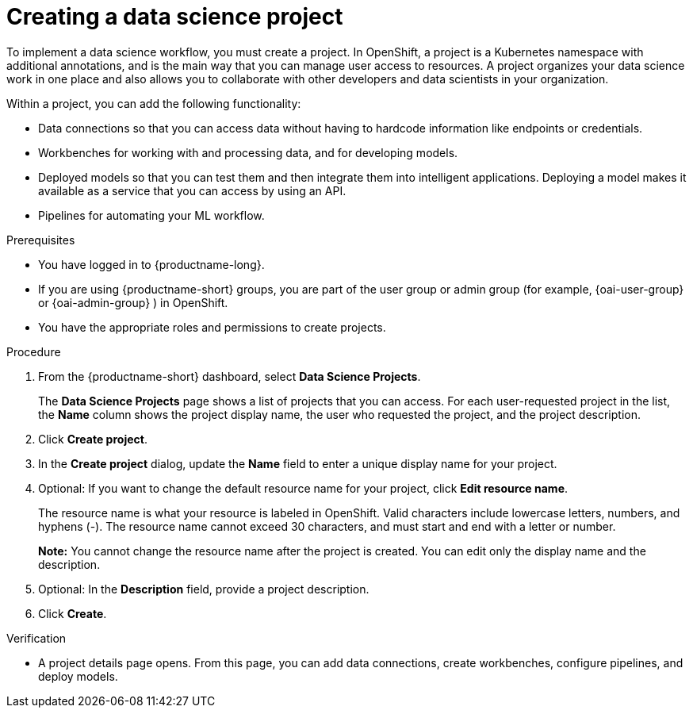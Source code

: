 :_module-type: PROCEDURE

[id="creating-a-data-science-project_{context}"]
= Creating a data science project

[role='_abstract']
To implement a data science workflow, you must create a project. In OpenShift, a project is a Kubernetes namespace with additional annotations, and is the main way that you can manage user access to resources. A project organizes your data science work in one place and also allows you to collaborate with other developers and data scientists in your organization.

Within a project, you can add the following functionality: 

* Data connections so that you can access data without having to hardcode information like endpoints or credentials.
* Workbenches for working with and processing data, and for developing models.
* Deployed models so that you can test them and then integrate them into intelligent applications. Deploying a model makes it available as a service that you can access by using an API. 
* Pipelines for automating your ML workflow.


.Prerequisites
* You have logged in to {productname-long}.
ifndef::upstream[]
* If you are using {productname-short} groups, you are part of the user group or admin group (for example, {oai-user-group} or {oai-admin-group} ) in OpenShift.
endif::[]
ifdef::upstream[]
* If you are using {productname-short} groups, you are part of the user group or admin group (for example, {odh-user-group} or {odh-admin-group}) in OpenShift.
endif::[]
* You have the appropriate roles and permissions to create projects.

.Procedure
. From the {productname-short} dashboard, select *Data Science Projects*.
+
The *Data Science Projects* page shows a list of projects that you can access.
For each user-requested project in the list, the *Name* column shows the project display name, the user who requested the project, and the project description.

. Click *Create project*.

. In the *Create project* dialog, update the *Name* field to enter a unique display name for your project.

. Optional: If you want to change the default resource name for your project, click *Edit resource name*. 
+
The resource name is what your resource is labeled in OpenShift.
Valid characters include lowercase letters, numbers, and hyphens (-).
The resource name cannot exceed 30 characters, and must start and end with a letter or number.
+
*Note:* You cannot change the resource name after the project is created.
You can edit only the display name and the description.

. Optional: In the *Description* field, provide a project description.

. Click *Create*.


.Verification

* A project details page opens. From this page, you can add data connections, create workbenches, configure pipelines, and deploy models.
